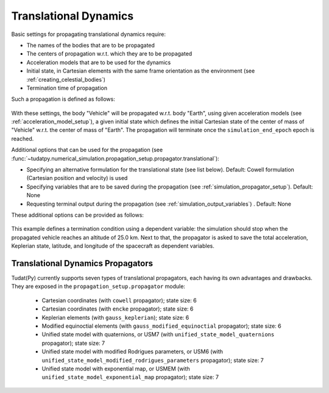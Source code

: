 .. _translational_dynamics:

======================
Translational Dynamics
======================

Basic settings for propagating translational dynamics require:

* The names of the bodies that are to be propagated
* The centers of propagation w.r.t. which they are to be propagated
* Acceleration models that are to be used for the dynamics
* Initial state, in Cartesian elements with the same frame orientation as the environment (see :ref:`creating_celestial_bodies`)
* Termination time of propagation

Such a propagation is defined as follows:

    .. tabs::

         .. tab:: Python

          .. toggle-header:: 
             :header: Required **Show/Hide**

          .. literalinclude:: /_src_snippets/simulation/environment_setup/basic_translational_setup.py
             :language: python

         .. tab:: C++

          .. literalinclude:: /_src_snippets/simulation/environment_setup/req_create_bodies.cpp
             :language: cpp

With these settings, the body "Vehicle" will be propagated w.r.t. body "Earth", using given acceleration models (see :ref:`acceleration_model_setup`), a given initial state which defines the initial Cartesian state of the center of mass of "Vehicle" w.r.t. the center of mass of "Earth". The propagation will terminate once the ``simulation_end_epoch`` epoch is reached.

Additional options that can be used for the propagation (see :func:`~tudatpy.numerical_simulation.propagation_setup.propagator.translational`):

* Specifying an alternative formulation for the translational state (see list below). Default: Cowell formulation (Cartesian position and velocity) is used
* Specifying variables that are to be saved during the propagation (see :ref:`simulation_propagator_setup`). Default: None
* Requesting terminal output during the propagation (see :ref:`simulation_output_variables`) . Default: None

These additional options can be provided as follows:

    .. tabs::

         .. tab:: Python

          .. toggle-header:: 
             :header: Required **Show/Hide**

          .. literalinclude:: /_src_snippets/simulation/environment_setup/full_translational_setup.py
             :language: python

         .. tab:: C++

          .. literalinclude:: /_src_snippets/simulation/environment_setup/req_create_bodies.cpp
             :language: cpp
             
This example defines a termination condition using a dependent variable: the simulation should stop when the propagated vehicle reaches an altitude of 25.0 km. Next to that, the propagator is asked to save the total acceleration, Keplerian state, latitude, and longitude of the spacecraft as dependent variables.

.. _translational_dynamics_propagators:

Translational Dynamics Propagators
==================================

Tudat(Py) currently supports seven types of translational propagators, each having its own advantages and drawbacks. They are exposed in the ``propagation_setup.propagator`` module:

  - Cartesian coordinates (with ``cowell`` propagator); state size: 6
  - Cartesian coordinates (with ``encke`` propagator); state size: 6
  - Keplerian elements (with ``gauss_keplerian``); state size: 6
  - Modified equinoctial elements (with ``gauss_modified_equinoctial`` propagator); state size: 6
  - Unified state model with quaternions, or USM7 (with ``unified_state_model_quaternions`` propagator); state size: 7
  - Unified state model with modified Rodrigues parameters, or USM6 (with ``unified_state_model_modified_rodrigues_parameters`` propagator); state size: 7
  - Unified state model with exponential map, or USMEM (with ``unified_state_model_exponential_map`` propagator); state size: 7
